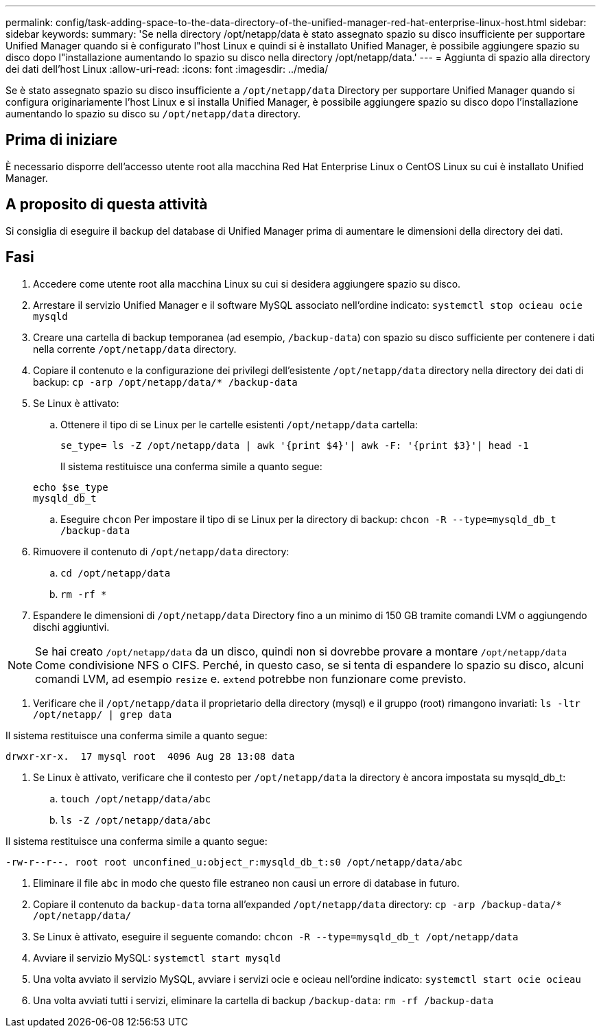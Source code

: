 ---
permalink: config/task-adding-space-to-the-data-directory-of-the-unified-manager-red-hat-enterprise-linux-host.html 
sidebar: sidebar 
keywords:  
summary: 'Se nella directory /opt/netapp/data è stato assegnato spazio su disco insufficiente per supportare Unified Manager quando si è configurato l"host Linux e quindi si è installato Unified Manager, è possibile aggiungere spazio su disco dopo l"installazione aumentando lo spazio su disco nella directory /opt/netapp/data.' 
---
= Aggiunta di spazio alla directory dei dati dell'host Linux
:allow-uri-read: 
:icons: font
:imagesdir: ../media/


[role="lead"]
Se è stato assegnato spazio su disco insufficiente a `/opt/netapp/data` Directory per supportare Unified Manager quando si configura originariamente l'host Linux e si installa Unified Manager, è possibile aggiungere spazio su disco dopo l'installazione aumentando lo spazio su disco su `/opt/netapp/data` directory.



== Prima di iniziare

È necessario disporre dell'accesso utente root alla macchina Red Hat Enterprise Linux o CentOS Linux su cui è installato Unified Manager.



== A proposito di questa attività

Si consiglia di eseguire il backup del database di Unified Manager prima di aumentare le dimensioni della directory dei dati.



== Fasi

. Accedere come utente root alla macchina Linux su cui si desidera aggiungere spazio su disco.
. Arrestare il servizio Unified Manager e il software MySQL associato nell'ordine indicato: `systemctl stop ocieau ocie mysqld`
. Creare una cartella di backup temporanea (ad esempio, `/backup-data`) con spazio su disco sufficiente per contenere i dati nella corrente `/opt/netapp/data` directory.
. Copiare il contenuto e la configurazione dei privilegi dell'esistente `/opt/netapp/data` directory nella directory dei dati di backup: `cp -arp /opt/netapp/data/* /backup-data`
. Se Linux è attivato:
+
.. Ottenere il tipo di se Linux per le cartelle esistenti `/opt/netapp/data` cartella:
+
`se_type= ls -Z /opt/netapp/data | awk '{print $4}'| awk -F: '{print $3}'| head -1`

+
Il sistema restituisce una conferma simile a quanto segue:

+
[listing]
----
echo $se_type
mysqld_db_t
----
.. Eseguire `chcon` Per impostare il tipo di se Linux per la directory di backup: `chcon -R --type=mysqld_db_t /backup-data`


. Rimuovere il contenuto di `/opt/netapp/data` directory:
+
.. `cd /opt/netapp/data`
.. `rm -rf *`


. Espandere le dimensioni di `/opt/netapp/data` Directory fino a un minimo di 150 GB tramite comandi LVM o aggiungendo dischi aggiuntivi.


[NOTE]
====
Se hai creato `/opt/netapp/data` da un disco, quindi non si dovrebbe provare a montare `/opt/netapp/data` Come condivisione NFS o CIFS. Perché, in questo caso, se si tenta di espandere lo spazio su disco, alcuni comandi LVM, ad esempio `resize` e. `extend` potrebbe non funzionare come previsto.

====
. Verificare che il `/opt/netapp/data` il proprietario della directory (mysql) e il gruppo (root) rimangono invariati: `ls -ltr /opt/netapp/ | grep data`


Il sistema restituisce una conferma simile a quanto segue:

[listing]
----
drwxr-xr-x.  17 mysql root  4096 Aug 28 13:08 data
----
. Se Linux è attivato, verificare che il contesto per `/opt/netapp/data` la directory è ancora impostata su mysqld_db_t:
+
.. `touch /opt/netapp/data/abc`
.. `ls -Z /opt/netapp/data/abc`




Il sistema restituisce una conferma simile a quanto segue:

[listing]
----
-rw-r--r--. root root unconfined_u:object_r:mysqld_db_t:s0 /opt/netapp/data/abc
----
. Eliminare il file `abc` in modo che questo file estraneo non causi un errore di database in futuro.
. Copiare il contenuto da `backup-data` torna all'expanded `/opt/netapp/data` directory: `cp -arp /backup-data/* /opt/netapp/data/`
. Se Linux è attivato, eseguire il seguente comando: `chcon -R --type=mysqld_db_t /opt/netapp/data`
. Avviare il servizio MySQL: `systemctl start mysqld`
. Una volta avviato il servizio MySQL, avviare i servizi ocie e ocieau nell'ordine indicato: `systemctl start ocie ocieau`
. Una volta avviati tutti i servizi, eliminare la cartella di backup `/backup-data`: `rm -rf /backup-data`


